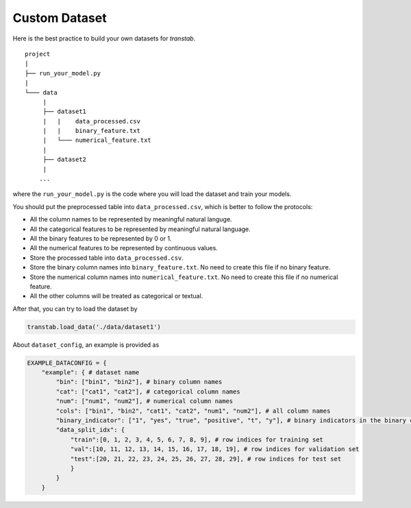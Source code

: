 Custom Dataset
==============

Here is the best practice to build your own datasets for `transtab`.

::

    project
    |
    ├── run_your_model.py
    |
    └─── data
         |
         ├── dataset1
         |   |    data_processed.csv
         |   |    binary_feature.txt
         |   └─── numerical_feature.txt
         |
         ├── dataset2
         |   
        ...

where the ``run_your_model.py`` is the code where you will load the dataset and train your models.

You should put the preprocessed table into ``data_processed.csv``, which is better to follow the protocols:

* All the column names to be represented by meaningful natural languge.
* All the categorical features to be represented by meaningful natural language.
* All the binary features to be represented by 0 or 1.
* All the numerical features to be represented by continuous values.
* Store the processed table into ``data_processed.csv``.
* Store the binary column names into ``binary_feature.txt``. No need to create this file if no binary feature.
* Store the numerical column names into ``numerical_feature.txt``. No need to create this file if no numerical feature.
* All the other columns will be treated as categorical or textual.

After that, you can try to load the dataset by


.. code-block:: python

    transtab.load_data('./data/dataset1')


About ``dataset_config``, an example is provided as

.. code-block:: python

    EXAMPLE_DATACONFIG = {
        "example": { # dataset name
            "bin": ["bin1", "bin2"], # binary column names
            "cat": ["cat1", "cat2"], # categorical column names
            "num": ["num1", "num2"], # numerical column names
            "cols": ["bin1", "bin2", "cat1", "cat2", "num1", "num2"], # all column names
            "binary_indicator": ["1", "yes", "true", "positive", "t", "y"], # binary indicators in the binary columns, which will be converted to 1
            "data_split_idx": {
                "train":[0, 1, 2, 3, 4, 5, 6, 7, 8, 9], # row indices for training set
                "val":[10, 11, 12, 13, 14, 15, 16, 17, 18, 19], # row indices for validation set
                "test":[20, 21, 22, 23, 24, 25, 26, 27, 28, 29], # row indices for test set
                }
            }
        }


